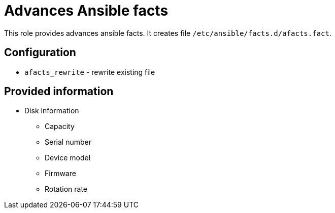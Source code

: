 = Advances Ansible facts

This role provides advances ansible facts. It creates file `/etc/ansible/facts.d/afacts.fact`.

== Configuration

* `afacts_rewrite` - rewrite existing file


== Provided information

* Disk information

** Capacity
** Serial number
** Device model
** Firmware
** Rotation rate
